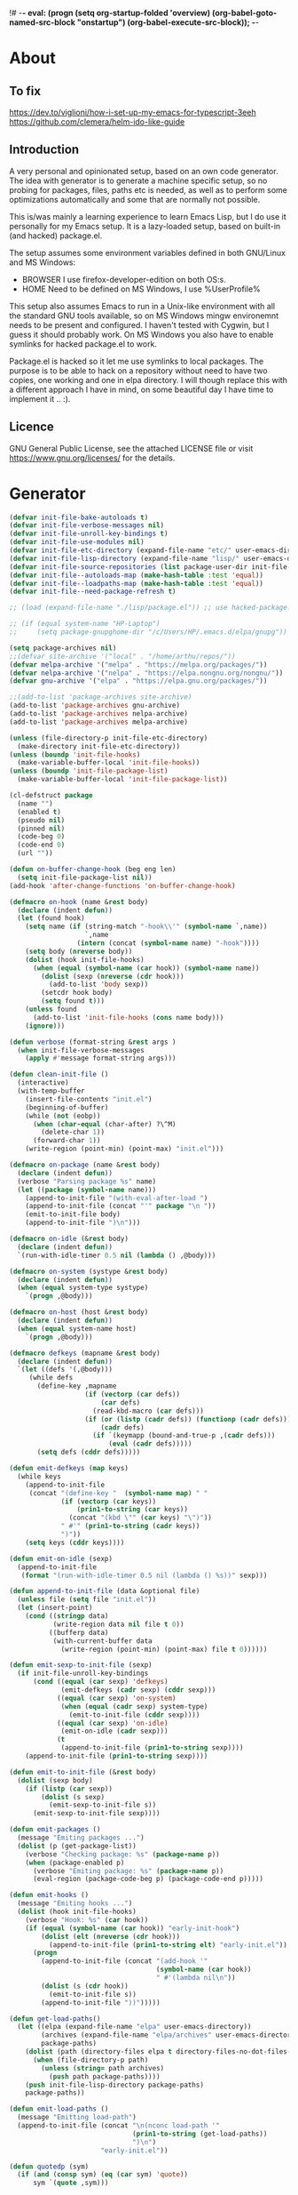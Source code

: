 !# -*- eval: (progn (setq org-startup-folded 'overview) (org-babel-goto-named-src-block "onstartup") (org-babel-execute-src-block)); -*-
* About
** To fix
   [[https://dev.to/viglioni/how-i-set-up-my-emacs-for-typescript-3eeh]]
   https://github.com/clemera/helm-ido-like-guide
** Introduction
   A very personal and opinionated setup, based on an own code generator. The
   idea with generator is to generate a machine specific setup, so no probing
   for packages, files, paths etc is needed, as well as to perform some
   optimizations automatically and some that are normally not possible.

   This is/was mainly a learning experience to learn Emacs Lisp, but I do use it
   personally for my Emacs setup. It is a lazy-loaded setup, based on built-in
   (and hacked) package.el.

   The setup assumes some environment variables defined in both GNU/Linux and MS
   Windows:

   - BROWSER I use firefox-developer-edition on both OS:s.
   - HOME    Need to be defined on MS Windows, I use %UserProfile%

   This setup also assumes Emacs to run in a Unix-like environment with all the
   standard GNU tools available, so on MS Windows mingw environemnt needs to be
   present and configured. I haven't tested with Cygwin, but I guess it should
   probably work. On MS Windows you also have to enable symlinks for hacked
   package.el to work.

   Package.el is hacked so it let me use symlinks to local packages. The purpose
   is to be able to hack on a repository without need to have two copies, one
   working and one in elpa directory. I will though replace this with a
   different approach I have in mind, on some beautiful day I have time to
   implement it .. :).
   
** Licence
   GNU General Public License, see the attached LICENSE file
   or visit <https://www.gnu.org/licenses/> for the details.
* Generator
#+NAME: onstartup
#+begin_src emacs-lisp :results output silent
  (defvar init-file-bake-autoloads t)
  (defvar init-file-verbose-messages nil)
  (defvar init-file-unroll-key-bindings t)
  (defvar init-file-use-modules nil)
  (defvar init-file-etc-directory (expand-file-name "etc/" user-emacs-directory))
  (defvar init-file-lisp-directory (expand-file-name "lisp/" user-emacs-directory))
  (defvar init-file-source-repositories (list package-user-dir init-file-lisp-directory))
  (defvar init-file--autoloads-map (make-hash-table :test 'equal))
  (defvar init-file--loadpaths-map (make-hash-table :test 'equal))
  (defvar init-file--need-package-refresh t)

  ;; (load (expand-file-name "./lisp/package.el")) ;; use hacked-package.el

  ;; (if (equal system-name "HP-Laptop")
  ;;     (setq package-gnupghome-dir "/c/Users/HP/.emacs.d/elpa/gnupg"))

  (setq package-archives nil)
  ;;(defvar site-archive '("local" . "/home/arthu/repos/"))
  (defvar melpa-archive '("melpa" . "https://melpa.org/packages/"))
  (defvar nelpa-archive '("nelpa" . "https://elpa.nongnu.org/nongnu/"))
  (defvar gnu-archive '("elpa" . "https://elpa.gnu.org/packages/"))

  ;;(add-to-list 'package-archives site-archive)
  (add-to-list 'package-archives gnu-archive)
  (add-to-list 'package-archives nelpa-archive)
  (add-to-list 'package-archives melpa-archive)

  (unless (file-directory-p init-file-etc-directory)
    (make-directory init-file-etc-directory))
  (unless (boundp 'init-file-hooks)
    (make-variable-buffer-local 'init-file-hooks))
  (unless (boundp 'init-file-package-list)
    (make-variable-buffer-local 'init-file-package-list))

  (cl-defstruct package
    (name "")
    (enabled t)
    (pseudo nil)
    (pinned nil)
    (code-beg 0)
    (code-end 0)
    (url ""))

  (defun on-buffer-change-hook (beg eng len)
    (setq init-file-package-list nil))
  (add-hook 'after-change-functions 'on-buffer-change-hook)

  (defmacro on-hook (name &rest body)
    (declare (indent defun))
    (let (found hook)
      (setq name (if (string-match "-hook\\'" (symbol-name `,name))
                     `,name
                   (intern (concat (symbol-name name) "-hook"))))
      (setq body (nreverse body))
      (dolist (hook init-file-hooks)
        (when (equal (symbol-name (car hook)) (symbol-name name))
          (dolist (sexp (nreverse (cdr hook)))
            (add-to-list 'body sexp))
          (setcdr hook body)
          (setq found t)))
      (unless found
        (add-to-list 'init-file-hooks (cons name body)))
      (ignore)))

  (defun verbose (format-string &rest args )
    (when init-file-verbose-messages
      (apply #'message format-string args)))

  (defun clean-init-file ()
    (interactive)
    (with-temp-buffer
      (insert-file-contents "init.el")
      (beginning-of-buffer)
      (while (not (eobp))
        (when (char-equal (char-after) ?\^M)
          (delete-char 1))
        (forward-char 1))
      (write-region (point-min) (point-max) "init.el")))

  (defmacro on-package (name &rest body)
    (declare (indent defun))
    (verbose "Parsing package %s" name)
    (let ((package (symbol-name name)))
      (append-to-init-file "(with-eval-after-load ")
      (append-to-init-file (concat "'" package "\n "))
      (emit-to-init-file body)
      (append-to-init-file ")\n")))

  (defmacro on-idle (&rest body)
    (declare (indent defun))
    `(run-with-idle-timer 0.5 nil (lambda () ,@body)))

  (defmacro on-system (systype &rest body)
    (declare (indent defun))
    (when (equal system-type systype)
      `(progn ,@body)))

  (defmacro on-host (host &rest body)
    (declare (indent defun))
    (when (equal system-name host)
      `(progn ,@body)))

  (defmacro defkeys (mapname &rest body)
    (declare (indent defun))
    `(let ((defs '(,@body)))
       (while defs
         (define-key ,mapname
                     (if (vectorp (car defs))
                         (car defs)
                       (read-kbd-macro (car defs)))
                     (if (or (listp (cadr defs)) (functionp (cadr defs)))
                         (cadr defs)
                       (if `(keymapp (bound-and-true-p ,(cadr defs)))
                           (eval (cadr defs)))))
         (setq defs (cddr defs)))))

  (defun emit-defkeys (map keys)
    (while keys
      (append-to-init-file
       (concat "(define-key "  (symbol-name map) " "
               (if (vectorp (car keys))
                   (prin1-to-string (car keys))
                 (concat "(kbd \"" (car keys) "\")"))
               " #'" (prin1-to-string (cadr keys))
               ")"))
      (setq keys (cddr keys))))

  (defun emit-on-idle (sexp)
    (append-to-init-file
     (format "(run-with-idle-timer 0.5 nil (lambda () %s))" sexp)))

  (defun append-to-init-file (data &optional file)
    (unless file (setq file "init.el"))
    (let (insert-point)
      (cond ((stringp data)
             (write-region data nil file t 0))
            ((bufferp data)
             (with-current-buffer data
               (write-region (point-min) (point-max) file t 0))))))

  (defun emit-sexp-to-init-file (sexp)
    (if init-file-unroll-key-bindings
        (cond ((equal (car sexp) 'defkeys)
               (emit-defkeys (cadr sexp) (cddr sexp)))
              ((equal (car sexp) 'on-system)
               (when (equal (cadr sexp) system-type)
                 (emit-to-init-file (cddr sexp))))
              ((equal (car sexp) 'on-idle)
               (emit-on-idle (cadr sexp)))
              (t
               (append-to-init-file (prin1-to-string sexp))))
      (append-to-init-file (prin1-to-string sexp))))

  (defun emit-to-init-file (&rest body)
    (dolist (sexp body)
      (if (listp (car sexp))
          (dolist (s sexp)
            (emit-sexp-to-init-file s))
        (emit-sexp-to-init-file sexp))))

  (defun emit-packages ()
    (message "Emiting packages ...")
    (dolist (p (get-package-list))
      (verbose "Checking package: %s" (package-name p))
      (when (package-enabled p)
        (verbose "Emiting package: %s" (package-name p))
        (eval-region (package-code-beg p) (package-code-end p)))))

  (defun emit-hooks ()
    (message "Emiting hooks ...")
    (dolist (hook init-file-hooks)
      (verbose "Hook: %s" (car hook))
      (if (equal (symbol-name (car hook)) "early-init-hook")
          (dolist (elt (nreverse (cdr hook)))
            (append-to-init-file (prin1-to-string elt) "early-init.el"))
        (progn
          (append-to-init-file (concat "(add-hook '"
                                       (symbol-name (car hook))
                                       " #'(lambda nil\n"))
          (dolist (s (cdr hook))
            (emit-to-init-file s))
          (append-to-init-file "))")))))

  (defun get-load-paths()
    (let ((elpa (expand-file-name "elpa" user-emacs-directory))
          (archives (expand-file-name "elpa/archives" user-emacs-directory))
          package-paths)
      (dolist (path (directory-files elpa t directory-files-no-dot-files-regexp))
        (when (file-directory-p path)
          (unless (string= path archives)
            (push path package-paths))))
      (push init-file-lisp-directory package-paths)
      package-paths))

  (defun emit-load-paths ()
    (message "Emitting load-path")
    (append-to-init-file (concat "\n(nconc load-path '"
                                 (prin1-to-string (get-load-paths))
                                 ")\n")
                         "early-init.el"))

  (defun quotedp (sym)
    (if (and (consp sym) (eq (car sym) 'quote))
        sym `(quote ,sym)))

  (defun interactivep (form)
    "Wether form is an interactive command."
    (catch 'interactive
      (dolist (sxp form)
        (and (listp sxp) (eq 'interactive (car sxp))
             (throw 'interactive t)))))

  (defun macro-p (form)
    "Wether FORM is a macro definition."
    (eq (car form) 'defmacro))

  (defun collect-autoloads (src)
    (verbose "Collecting autoloads for file: %s" src)
    (let (sxp sym interactive macro file)
      (with-current-buffer (get-buffer-create "*ql-buffer*")
        (erase-buffer)
        (insert-file-contents src)
        (goto-char (point-min))
        (while (re-search-forward "^;;;###autoload" nil t)
          (setq sxp nil sym nil)
          (setq sxp (ignore-errors (read (current-buffer))))
          (when (listp sxp)
            (setq sym (quotedp (cadr sxp))
                  interactive (interactivep sxp)
                  macro (macro-p sxp)
                  file (file-name-nondirectory src))
            (unless (listp (cadr sym))
              (puthash sym (list 'autoload sym file nil interactive macro)
                       init-file--autoloads-map)))))))

  (defun generate-autoloads (dir-tree-or-dir-tree-list &optional outfile)
    (let ((index 0) srcs package-activated-list pkgname
          (tofile (or outfile (expand-file-name "autoloads.el" user-emacs-directory))))
      (if (listp dir-tree-or-dir-tree-list)
          (dolist (dir-tree dir-tree-or-dir-tree-list)
            (setq srcs
                  (nconc srcs (directory-files-recursively dir-tree "\\.el$" nil t t))))
        (setq srcs
              (directory-files-recursively dir-tree-or-dir-tree-list "\\.el$" nil t t)))
      (dolist (src srcs)
        (when (string-match-p "-pkg\\.el" src)
          (push (make-symbol (file-name-base src)) package-activated-list))
        (when (and (not (string-match-p "-pkg\\.el" src))
                   (not (string-match-p "-autoloads\\.el" src)))
          (collect-autoloads src)))
      (with-temp-file tofile
        (maphash (lambda (sym sxp)
                   (prin1 sxp (current-buffer)) (insert "\n"))
                 init-file--autoloads-map)
        (pp `(setq package-activated-list
                   (append ',package-activated-list
                           package-activated-list))
            (current-buffer)))
      (kill-buffer (get-buffer-create "*ql-buffer*")))
    (message "gen autoloads done"))

  (defun emit-autoloads ()
    (message "Emiting autoloads")
    (let ((al (expand-file-name "autoloads.el" user-emacs-directory)))
      (verbose "Generating autoloads: %s" al)
      (generate-autoloads init-file-source-repositories)))

  (defsubst maybe-remove-file (file)
    (when (file-exists-p file)
      (delete-file file)
      (message "Removed file %s" file)))

  (defun tangle-init-file (&optional file)
    (message "Exporting init files.")
    (unless file
      (setq file "init.el"))
    (maybe-remove-file "init.el")
    (maybe-remove-file "init.elc")
    (maybe-remove-file "early-init.el")
    (with-temp-file "init.el"
      (insert ";; init.el -*- lexical-binding: t; -*-\n")
      (insert ";; This file is machine generated by init-file generator, don't edit\n")
      (insert ";; manually, edit instead file init.org and generate new init file from it.\n\n"))
    (with-temp-file "early-init.el"
      (insert ";; early-init.el -*- lexical-binding: t; -*-\n")
      (insert ";; This file is machine generated by init-file generator, don't edit\n")
      (insert ";; manually, edit instead file init.org and generate new init file from it.\n\n"))
    (setq init-file-hooks nil)
    ;; are we baking quickstart file?
    (when init-file-bake-autoloads
      (emit-autoloads)
      (with-temp-buffer
        (insert-file-contents-literally "autoloads.el")
        (append-to-init-file (current-buffer))))
    ;; generate stuff
    (emit-packages)
    ;; do this after user init stuff
    (emit-hooks) ;; must be done after emiting packages
    (emit-load-paths);; must be done after emiting hooks
    ;; fix init.el
    (append-to-init-file "\n;; Local Variables:\n")
    (append-to-init-file ";; coding: utf-8\n")
    (append-to-init-file ";; byte-compile-warnings: '(not docstrings free-vars))\n")
    (append-to-init-file ";; End:\n")
    (clean-init-file))

  (defun goto-code-start (section)
    (goto-char (point-min))
    (re-search-forward section)
    (re-search-forward "begin_src.*emacs-lisp")
    (skip-chars-forward "\s\t\n\r"))

  (defun goto-code-end ()
    (re-search-forward "end_src")
    (beginning-of-line))

  (defun generate-init-files ()
    (interactive)
    (message "Exporting init.el ...")
    (tangle-init-file)
    (setq byte-compile-warnings nil)
    (let ((tangled-file "init.el")
          (byte-compile-warnings nil)
          (fill-column 240))
      ;; always produce elc file
      (byte-compile-file tangled-file)
      (verbose "Byte compiled %s" tangled-file)
      (when (featurep 'native-compile)
        (native-compile tangled-file)
        (verbose "Tangled and compiled %s" tangled-file))
      (verbose "Done.")
      (message "Compiling early-init.el ...")
      (byte-compile-file (expand-file-name "early-init.el"  user-emacs-directory))
      (message "Done.")))

  (defun install-file (file)
    (when (file-exists-p file)
      (unless (equal (file-name-directory buffer-file-name)
                     (expand-file-name user-emacs-directory))
        (copy-file file user-emacs-directory t))
      (message "Wrote: %s." file)))

  (defun install-init-files ()
    (interactive)
    (let ((i "init.el")
          (ic "init.elc")
          (ei "early-init.el")
          (al "autoloads.el")
          (pq (expand-file-name "package-quickstart.el" user-emacs-directory))
          (pqc (expand-file-name "package-quickstart.elc" user-emacs-directory)))
      (install-file i)
      (install-file ei)
      (unless (file-exists-p ic)
        (byte-compile (expand-file-name el)))
      (install-file ic)
      (unless init-file-bake-autoloads
        (byte-compile pq))
      (when init-file-bake-autoloads
        ;; remove package-quickstart files from .emacs.d
        (when (file-exists-p pq)
          (delete-file pq))
        (when (file-exists-p pqc)
          (delete-file pqc)))))

  (defmacro gt (n1 n2)
    `(> ,n1 ,n2))
  (defmacro gte (n1 n2)
    `(>= ,n1 ,n2))
  (defmacro lt (n1 n2)
    `(< ,n1 ,n2))
  (defmacro lte (n1 n2)
    `(<= ,n1 ,n2))

  (defun read-package-spec ()
    ;; format:
    ;; [name enabled pseudo pinned-to code-beg-pos code-end-pos fetch-url]
    (let ((package (make-package))
          (packages nil)
          (header-beg (point))
          (header-end (line-end-position)))
      ;; package name
      (goto-char header-end)
      (search-backward "] " header-beg t)
      (forward-char)
      (setf (package-name package)
            (string-trim
             (buffer-substring-no-properties (point) header-end)))
      (goto-char header-beg)
      ;; are we "pinned" to something
      (if (re-search-forward "\\[ \\(.*\\) \\]" header-end t)
          (let ((s (string-trim (match-string 1))))
            (set-text-properties 0 (length s) nil s)
            (setf (package-pinned package) s
                  header-beg (point))
            (when (equal s "vc")
              (forward-line)
              (if (not (search-forward "#+url" (line-end-position) t))
                  (error
                   "VC specified without URL keyword: %s line %s"
                   (package-name package) (1- (line-number-at-pos)))
                (unless (setf (package-url package)
                              (string-trim
                               (buffer-substring-no-properties (point)
                                                               (line-end-position))))
                  (error "VC specified, but no URL given %s line %s"
                         (package-name package) (1- (line-number-at-pos))))))))
      ;; pseudo package?
      (when (equal (package-pinned package) "none")
        (setf (package-pseudo package) t))
      ;; enabled?
      (when (looking-at-p "\\[ \\]")
        (setf (package-enabled package) nil))
      ;; code start
      (re-search-forward "begin_src.*emacs-lisp")
      (setf (package-code-beg package) (point))
      (search-forward "end_src")
      (goto-char (line-beginning-position))
      (setf (package-code-end package) (- (point) 1))
      (goto-char (line-end-position))
      package))

  (defun get-package-list (&optional force)
    (when (or (buffer-modified-p) force)
      (setq init-file-package-list nil))
    (unless init-file-package-list
      (save-excursion
        (goto-char (point-min))
        (verbose "Creating package list ...")
        (re-search-forward "^\\* Packages")
        (while (re-search-forward "^\\*\\* " (eobp) t)
          (push (read-package-spec) init-file-package-list))))
    init-file-package-list)

  ;; Install packages
  (defun install-package (package)
    (let ((pkg (intern-soft (package-name package)))
          (url (package-url package)))
      (unless (package-installed-p pkg)
        (message "Installing package: %s" package)
        (if (string-empty-p url)
            (package-install pkg)
          (package-vc-install url)))))

  (defun install-packages (&optional packages)
    (interactive)
    (when init-file--need-package-refresh
      (package-refresh-contents)
      (setq init-file--need-package-refresh nil))
    (dolist (p (or packages (get-package-list)))
      (verbose "Current package: %s" (package-name p))
      (and (not (package-pseudo p))
           (package-enabled p)
           (install-package p))))

  (defun current-package ()
    "Return name of package the cursor is at the moment."
    (save-excursion
      (let (nb ne pn (start (point)))
        (when (re-search-backward "^\\* Packages" (point-min) t)
          (setq nb (point))
          (goto-char start)
          (setq pn (search-forward "** " (line-end-position) t 1))
          (unless pn
            (setq pn (search-backward "** " nb t 1)))
          (when pn
            (search-forward "] ")
            (setq nb (point))
            (re-search-forward "[\n[:blank:]]")
            (forward-char -1)
            (setq ne (point))
            (setq pn (buffer-substring-no-properties nb ne))
            pn)))))

  (defun install-and-configure ()
    (interactive)
    (install-packages)
    (generate-init-files)
    (install-init-files))

  (defun configure-emacs ()
    (interactive)
    (generate-init-files)
    (install-init-files))

  (defalias 'vlt 'version-list-<)
  (defun org-init-update-packages ()
    (interactive)
    (package-refresh-contents)
    (dolist (package package-activated-list)
      (let* ((new (cadr (assq package package-archive-contents)))
             (old (cadr (assq package package-alist)))
             to-install)
        (when (and new old (vlt (package-desc-version old) (package-desc-version new)))
          (setq to-install
                (package-compute-transaction (list new) (package-desc-reqs new)))
          (message "Installing package: %S" (package-desc-dir new))
          (package-download-transaction to-install)
          (message "Removed package: %S" (package-desc-dir old))
          (and (file-directory-p (package-desc-dir old))
               (not (file-symlink-p (package-desc-dir old)))
               (delete-directory (package-desc-dir old) t))))))
  
    ;;; org hacks

  ;; https://www.reddit.com/message/unread/
  ;;(require 'cape)

  (if (featurep 'org-heading-checkbox)
      (unload-feature 'org-heading-checkbox))
  (defvar org-init--enabled-re "^[ \t]*\\*+.*?[ \t]*\\[x\\]")
  (defvar org-init--disabled-re "^[ \t]*\\*+.*?[ \t]*\\[ \\]")
  (defvar org-init--checkbox-re "^[ \t]*\\*+.*?\\[[ x]\\]")

  (defun org-init--heading-checkbox-p ()
    "Return t if this is a heading with a checkbox."
    (save-excursion
      (beginning-of-line)
      (looking-at org-init--checkbox-re)))

  (defun org-init--checkbox-enabled-p ()
    "Return t if point is at a heading with an enabed checkbox."
    (save-excursion
      (beginning-of-line)
      (looking-at "^[ \t]*\\*+.*?\\[x\\]")))

  (defun org-init--checkbox-disabled-p ()
    "Return t if point is at a heading with a disabeled checkbox."
    (save-excursion
      (beginning-of-line)
      (looking-at "^[ \t]*\\*+.*?\\[ \\]")))

  (defun org-init--checkbox-enable ()
    "Disable checkbox for heading at point."
    (interactive)
    (when (org-init--checkbox-enabled-p)
      (save-excursion
        (beginning-of-line)
        (replace-string "[ ]" "[x]" nil (line-beginning-position)
                        (line-end-position)))))

  (defun org-init--checkbox-disable ()
    "Disable checkbox for heading at point."
    (interactive)
    (when (org-init--checkbox-enabled-p)
      (save-excursion
        (beginning-of-line)
        (replace-string "[x]" "[ ]" nil (line-beginning-position)
                        (line-end-position)))))

  (defun org-init--checkbox-toggle ()
    "Toggle state of checkbox at heading under the point."
    (interactive)
    (save-excursion
      (beginning-of-line)
      (cond ((looking-at org-init--enabled-re)
             (replace-string "[x]" "[ ]" nil (line-beginning-position)
                             (line-end-position)))
            ((looking-at org-init--disabled-re)
             (replace-string "[ ]" "[x]" nil (line-beginning-position)
                             (line-end-position)))
            (t (error "Not at org-init-checkbox line.")))))

  (defun org-init--packages ()
    "Return start of packages; point after the \"* Packages\" heading."
    (save-excursion
      ;; we search backward, which will find beginning of line if the current
      ;; point is after the heading
      (cond ((re-search-backward "^\\* Packages" (point-min) t)
             (point))
            ;; the point was after the heading, and now we are at the point-min
            ((re-search-forward "^\\* Packages" nil t)
             (beginning-of-line)
             (point))
            ;; we didn't found the Packages section, means invalid file
            (t (error "No Packages section in current file found.")))))

  ;; help fns to work with init.org
  (defun add-package (package)
    (interactive "sPackage name: ")
    (goto-char (org-init--packages))
    (forward-line 1)
    (insert (concat "\n** [x] "
                    package
                    "\n#+begin_src emacs-lisp\n"
                    "\n#+end_src\n"))
    (forward-line -2))

  (defun add-git-package (url)
    (interactive "sGIT url: ")
    (unless (string-empty-p url)
      (let ((tokens (split-string url "/" t "\s\t")) package)
        (message "T: %S" tokens)
        (dolist (tk tokens)
          (setq package tk))
        (goto-char (org-init--packages))
        (forward-line 1)
        (insert (concat "\n** [x] " package
                        "\n#+GIT: " url
                        "\n#+begin_src emacs-lisp\n"
                        "\n#+end_src\n"))
        (forward-line -2))))

  (defun org-init--package-enabled-p ()
    "Return t if point is in a package headline and package is enabled."
    (save-excursion
      (beginning-of-line)
      (looking-at "^[ \t]*\\*\\* \\[x\\]")))

  (defun org-init--toggle-headline-checkbox ()
    "Switch between enabled/disabled todo state."
    (if (org-init--package-enabled-p)
        (org-todo 2)
      (org-todo 1)))

  (defun org-init--package-section-p ()
    (save-excursion
      (let ((current-point (point)))
        (when (re-search-backward "^\\* Packages" nil t)
          (forward-line 1)
          (gte current-point (point))))))

  (defun org-init--shiftup ()
    "Switch between enabled/disabled todo state."
    (interactive)
    (if (org-init--package-section-p)
        (save-excursion
          (beginning-of-line)
          (unless (looking-at org-heading-regexp)
            (re-search-backward org-heading-regexp))
          (if (org-init--heading-checkbox-p)
              (org-init--checkbox-toggle)))
      (org-shiftup)))

  (defun org-init--shiftdown ()
    "Switch between enabled/disabled todo state."
    (interactive)
    (if (org-init--package-section-p)
        (save-excursion
          (beginning-of-line)
          (unless (looking-at org-heading-regexp)
            (re-search-backward org-heading-regexp))
          (if (org-init--heading-checkbox-p)
              (org-init--checkbox-toggle)))
      (org-shiftdown)))

  (defun org-init--shiftright ()
    "Switch between enabled/disabled todo state."
    (interactive)
    (if (org-init--package-section-p)
        (save-excursion
          (beginning-of-line)
          (unless (looking-at org-heading-regexp)
            (re-search-backward org-heading-regexp))
          (org-shiftright))
      (org-shiftright)))

  (defun org-init--shiftleft ()
    "Switch between enabled/disabled todo state."
    (interactive)
    (if (org-init--package-section-p)
        (save-excursion
          (beginning-of-line)
          (unless (looking-at org-heading-regexp)
            (re-search-backward org-heading-regexp))
          (org-shiftleft))
      (org-shiftleft)))

  (defun org-init--open-in-dired ()
    (interactive)
    (if (org-init--package-section-p)
        (save-excursion
          (beginning-of-line)
          (unless (looking-at org-heading-regexp)
            (re-search-backward org-heading-regexp))
          (let ((elpa (expand-file-name "elpa" user-emacs-directory))
                start pkgname pkdir)
            (search-forward "[ " (line-end-position) t)
            (if (search-forward "none" (line-end-position) t)
                (dired (expand-file-name "lisp/" user-emacs-directory) pkdir)
              (progn
                (beginning-of-line)
                (while (search-forward "] " (line-end-position) t) )
                (setq start (point))
                (skip-chars-forward "[a-zA-Z\\-]")
                (setq pkgname (buffer-substring-no-properties start (point)))
                (setq pkdir (directory-files elpa t pkgname t ))
                (if pkdir (dired (car pkdir)))))))))

  (defun org-init--sort-packages ()
    "This is just a convenience wrapper for org-sort. It does reverted sort on
              todo keywords-"
    (interactive)
    (save-excursion
      (goto-char (org-init--packages))
      (org-sort-entries nil ?a) ;; first sort alphabetic than in reversed todo-order
      (org-sort-entries nil ?O)
      (org-cycle) (org-cycle)))

  (defun org-init--goto-package ()
    (interactive)
    (let ((org-goto-interface 'outline-path-completionp)
          (org-outline-path-complete-in-steps nil))
      (org-goto)))

  (defvar org-init-mode-map
    (let ((map (make-sparse-keymap)))
      (define-key org-mode-map [remap org-shiftup] #'org-init--shiftup)
      (define-key org-mode-map [remap org-shiftdown] #'org-init--shiftdown)
      (define-key org-mode-map [remap org-shiftleft] #'org-init--shiftleft)
      (define-key org-mode-map [remap org-shiftright] #'org-init--shiftright)
      (define-key map (kbd "C-c i a") 'add-package)
      (define-key map (kbd "C-c i i") 'install-packages)
      (define-key map (kbd "C-c i p") 'add-pseudo-package)
      (define-key map (kbd "C-c i g") 'generate-init-files)
      (define-key map (kbd "C-c i j") 'org-init--goto-package)
      (define-key map (kbd "C-c C-j") 'org-init--open-in-dired)
      (define-key map (kbd "C-c i s") 'org-init--sort-packages)
      (define-key map (kbd "C-c i u") 'org-init-update-packages)
      map)
    "Keymap used in `org-init-mode'.")

  (defvar org-init-mode-enabled nil)
  (defvar org-init-old-kwds nil)
  (defvar org-init-old-key-alist nil)
  (defvar org-init-old-kwd-alist nil)
  (defvar org-init-old-log-done nil)
  (defvar org-init-old-todo nil)
  (setq org-init-mode-enabled nil org-init-old-kwds nil org-init-old-key-alist nil
        org-init-old-kwd-alist nil org-init-old-log-done nil org-init-old-todo nil)
  (make-variable-buffer-local 'org-log-done)
  (make-variable-buffer-local 'org-todo-keywords)

  (defun org-init--longest-str (lst)
    (let ((len 0) l)
      (dolist (elt lst)
        (setq l (length elt))
        (when (lt len l)
          (setq len l)))
      len))

  (defun org-init--initial-outline ()
    (save-excursion
      (goto-char (point-min))
      (re-search-forward "^\\* About")
      (hide-subtree)
      (re-search-forward "^\\* Generator")
      (hide-subtree)
      (re-search-forward "^\\* Packages")
      (hide-subtree)
      (show-children)))

  (defun org-todo-per-file-keywords (kwds)
    "Sets per file TODO labels. Takes as argument a list of strings to be
                      used as labels."
    (let (alist)
      (push "TODO" alist)
      (dolist (kwd kwds)
        (push kwd alist))
      (setq alist (list (nreverse alist)))
      ;; TODO keywords.
      (setq-local org-todo-kwd-alist nil)
      (setq-local org-todo-key-alist nil)
      (setq-local org-todo-key-trigger nil)
      (setq-local org-todo-keywords-1 nil)
      (setq-local org-done-keywords nil)
      (setq-local org-todo-heads nil)
      (setq-local org-todo-sets nil)
      (setq-local org-todo-log-states nil)
      (let ((todo-sequences alist))
        (dolist (sequence todo-sequences)
          (let* ((sequence (or (run-hook-with-args-until-success
                                'org-todo-setup-filter-hook sequence)
                               sequence))
                 (sequence-type (car sequence))
                 (keywords (cdr sequence))
                 (sep (member "|" keywords))
                 names alist)
            (dolist (k (remove "|" keywords))
              (unless (string-match "^\\(.*?\\)\\(?:(\\([^!@/]\\)?.*?)\\)?$"
                                    k)
                (error "Invalid TODO keyword %s" k))
              (let ((name (match-string 1 k))
                    (key (match-string 2 k))
                    (log (org-extract-log-state-settings k)))
                (push name names)
                (push (cons name (and key (string-to-char key))) alist)
                (when log (push log org-todo-log-states))))
            (let* ((names (nreverse names))
                   (done (if sep (org-remove-keyword-keys (cdr sep))
                           (last names)))
                   (head (car names))
                   (tail (list sequence-type head (car done) (org-last done))))
              (add-to-list 'org-todo-heads head 'append)
              (push names org-todo-sets)
              (setq org-done-keywords (append org-done-keywords done nil))
              (setq org-todo-keywords-1 (append org-todo-keywords-1 names nil))
              (setq org-todo-key-alist
                    (append org-todo-key-alist
                            (and alist
                                 (append '((:startgroup))
                                         (nreverse alist)
                                         '((:endgroup))))))
              (dolist (k names) (push (cons k tail) org-todo-kwd-alist))))))
      (setq org-todo-sets (nreverse org-todo-sets)
            org-todo-kwd-alist (nreverse org-todo-kwd-alist)
            org-todo-key-trigger (delq nil (mapcar #'cdr org-todo-key-alist))
            org-todo-key-alist (org-assign-fast-keys org-todo-key-alist))
      ;; Compute the regular expressions and other local variables.
      ;; Using `org-outline-regexp-bol' would complicate them much,
      ;; because of the fixed white space at the end of that string.
      (unless org-done-keywords
        (setq org-done-keywords
              (and org-todo-keywords-1 (last org-todo-keywords-1))))
      (setq org-not-done-keywords
            (org-delete-all org-done-keywords
                            (copy-sequence org-todo-keywords-1))
            org-todo-regexp (regexp-opt org-todo-keywords-1 t)
            org-not-done-regexp (regexp-opt org-not-done-keywords t)
            org-not-done-heading-regexp
            (format org-heading-keyword-regexp-format org-not-done-regexp)
            org-todo-line-regexp
            (format org-heading-keyword-maybe-regexp-format org-todo-regexp)
            org-complex-heading-regexp
            (concat "^\\(\\*+\\)"
                    "\\(?: +" org-todo-regexp "\\)?"
                    "\\(?: +\\(\\[#.\\]\\)\\)?"
                    "\\(?: +\\(.*?\\)\\)??"
                    "\\(?:[ \t]+\\(:[[:alnum:]_@#%:]+:\\)\\)?"
                    "[ \t]*$")
            org-complex-heading-regexp-format
            (concat "^\\(\\*+\\)"
                    "\\(?: +" org-todo-regexp "\\)?"
                    "\\(?: +\\(\\[#.\\]\\)\\)?"
                    "\\(?: +"
                    ;; Stats cookies can be stuck to body.
                    "\\(?:\\[[0-9%%/]+\\] *\\)*"
                    "\\(%s\\)"
                    "\\(?: *\\[[0-9%%/]+\\]\\)*"
                    "\\)"
                    "\\(?:[ \t]+\\(:[[:alnum:]_@#%%:]+:\\)\\)?"
                    "[ \t]*$")
            org-todo-line-tags-regexp
            (concat "^\\(\\*+\\)"
                    "\\(?: +" org-todo-regexp "\\)?"
                    "\\(?: +\\(.*?\\)\\)??"
                    "\\(?:[ \t]+\\(:[[:alnum:]:_@#%]+:\\)\\)?"
                    "[ \t]*$"))))

  (add-to-list 'org-element-affiliated-keywords "Git")

  ;; from J. Kitchin:
  ;; https://kitchingroup.cheme.cmu.edu/blog/2017/06/10/Adding-keymaps-to-src-blocks-via-org-font-lock-hook/
  (require 'org-mouse)
  (require 'elisp-mode)

  (defun scimax-spoof-mode (orig-func &rest args)
    "Advice function to spoof commands in org-mode src blocks.
            It is for commands that depend on the major mode. One example is
            `lispy--eval'."
    (if (org-in-src-block-p)
        (let ((major-mode (intern (format "%s-mode"
                                          (first (org-babel-get-src-block-info))))))
          (apply orig-func args))
      (apply orig-func args)))

  (defvar scimax-src-block-keymaps
    `(("emacs-lisp"
       .
       ,(let ((map (make-composed-keymap
                    `(,emacs-lisp-mode-map ,org-init-mode-map)
                    org-mode-map)))
          (define-key map (kbd "C-c C-c") 'org-ctrl-c-ctrl-c)
          map))))

  (defun scimax-add-keymap-to-src-blocks (limit)
    "Add keymaps to src-blocks defined in `scimax-src-block-keymaps'."
    (let ((case-fold-search t)
          lang)
      (while (re-search-forward org-babel-src-block-regexp limit t)
        (let ((lang (match-string 2))
              (beg (match-beginning 0))
              (end (match-end 0)))
          (if (assoc (org-no-properties lang) scimax-src-block-keymaps)
              (progn
                (add-text-properties
                 beg end `(local-map ,(cdr (assoc
                                            (org-no-properties lang)
                                            scimax-src-block-keymaps))))
                (add-text-properties
                 beg end `(cursor-sensor-functions
                           ((lambda (win prev-pos sym)
                              ;; This simulates a mouse click and makes a menu change
                              ;; (org-mouse-down-mouse nil)
                              ))))))))))

  (define-minor-mode org-init-mode ""
    :global nil :lighter " init-file"
    (unless (derived-mode-p 'org-mode)
      (error "Not in org-mode."))
    (cond (org-init-mode
           (unless org-init-mode-enabled
             (setq org-init-mode-enabled t
                   org-init-old-log-done org-log-done
                   org-init-old-kwds org-todo-keywords-1
                   org-init-old-key-alist org-todo-key-alist
                   org-init-old-kwd-alist org-todo-kwd-alist)
             (setq-local org-log-done nil)
             (let (s kwdlist templist l)
               (dolist (repo package-archives)
                 (push (car repo) templist))
               (push "vc" templist)
               (push "none" templist)
               (setq l (org-init--longest-str templist))
               (dolist (s templist)
                 (while (lt (length s) l)
                   (setq s (concat s " ")))
                 (push (concat "[ " s " ]") kwdlist))
               (org-todo-per-file-keywords (nreverse kwdlist))))
           (add-hook 'org-font-lock-hook #'scimax-add-keymap-to-src-blocks t)
           (add-to-list 'font-lock-extra-managed-props 'local-map)
           (add-to-list 'font-lock-extra-managed-props 'cursor-sensor-functions)
           ;;(advice-add 'lispy--eval :around 'scimax-spoof-mode)
           (cursor-sensor-mode +1)
           (eldoc-mode +1))
          (t
           (remove-hook 'org-font-lock-hook #'scimax-add-keymap-to-src-blocks)
           ;;(advice-remove 'lispy--eval 'scimax-spoof-mode)
           (cursor-sensor-mode -1)
           (setq org-todo-keywords-1 org-init-old-kwds
                 org-todo-key-alist org-init-old-key-alist
                 org-todo-kwd-alist org-init-old-kwd-alist
                 org-log-done org-init-old-log-done
                 org-init-mode-enabled nil)))
    (font-lock-fontify-buffer))

  (org-init--initial-outline)
  (org-init-mode +1)
#+end_src
* Packages

** [x] common-lisp-snippets
#+begin_src emacs-lisp

#+end_src
** [x] academic-phrases
#+begin_src emacs-lisp
#+end_src
** [x] ace-window
#+begin_src emacs-lisp
(on-package ace-window
  (ace-window-display-mode 1)
  ;;(setq aw-dispatch-always t)
  (setq aw-keys '(?a ?s ?d ?f ?g ?h ?j ?k ?l)))
#+end_src
** [x] activities
#+begin_src emacs-lisp

#+end_src
** [x] ascii-table
#+begin_src emacs-lisp
#+end_src
** [x] async
#+begin_src emacs-lisp
(on-package
  async
  (async-bytecomp-package-mode 1)
  (on-system windows-nt
    ;; https://gist.github.com/kiennq/cfe57671bab3300d3ed849a7cbf2927c
    (eval-when-compile
      (require 'cl-lib))
    (defvar async-maximum-parallel-procs 4)
    (defvar async--parallel-procs 0)
    (defvar async--queue nil)
    (defvar-local async--cb nil)
    (advice-add #'async-start :around
                (lambda (orig-func func &optional callback)
                  (when (>= async--parallel-procs async-maximum-parallel-procs)
                    (push `(,func ,callback) async--queue)
                    (cl-incf async--parallel-procs)
                    (let ((future (funcall orig-func func
                                           (lambda (re)
                                             (cl-decf async--parallel-procs)
                                             (when async--cb (funcall async--cb re))
                                             (when-let (args (pop async--queue))
                                               (apply #'async-start args))))))
                      (with-current-buffer (process-buffer future)
                        (setq async--cb callback))))))))
(on-hook dired-async-mode (diminish 'dired-async-mode))
#+end_src
** [x] beacon
#+begin_src emacs-lisp
(on-hook after-init (on-idle (beacon-mode t)))
(on-hook beacon-mode (diminish 'beacon-mode))
#+end_src
** [x] buttercup
#+begin_src emacs-lisp
#+end_src
** [x] checkdoc
#+begin_src emacs-lisp
#+end_src
** [x] company
#+begin_src emacs-lisp
#+end_src
** [x] crux
#+begin_src emacs-lisp
#+end_src
** [x] diminish 
#+begin_src emacs-lisp
#+end_src
** [x] dired-hacks-utils
#+begin_src emacs-lisp
#+end_src
** [x] dired-narrow
#+begin_src emacs-lisp
#+end_src
** [x] dired-quick-sort
#+begin_src emacs-lisp
#+end_src
** [x] dired-subtree
#+begin_src emacs-lisp
(on-hook after-init (on-idle (require 'dired-subtree)))
(on-package dired-subtree
  (setq dired-subtree-line-prefix "    "
        dired-subtree-use-backgrounds nil))
#+end_src
** [x] disable-mouse
#+begin_src emacs-lisp

#+end_src
** [x] eask
#+begin_src emacs-lisp

#+end_src
** [x] elnode
#+begin_src emacs-lisp
#+end_src
** [x] el-search
#+begin_src emacs-lisp
#+end_src
** [x] eros
#+begin_src emacs-lisp

#+end_src

** [x] expand-region
#+begin_src emacs-lisp
(on-hook after-init
  (defkeys global-map
    "C-+" er/expand-region
    "C--" er/contract-region))
(on-hook expand-region-mode
  (diminish 'expand-region-mode))
#+end_src
** [x] feebleline
#+begin_src emacs-lisp
#+end_src
** [x] flimenu 
#+begin_src emacs-lisp
(on-package flimenu
  (flimenu-global-mode))
#+end_src
** [x] flycheck 
#+begin_src emacs-lisp
#+end_src
** [x] flycheck-package
#+begin_src emacs-lisp
#+end_src
** [x] gh 
#+begin_src emacs-lisp
#+end_src
** [x] gif-screencast
#+begin_src emacs-lisp
#+end_src
** [x] gist 
#+begin_src emacs-lisp
#+end_src
** [x] git-gutter
#+begin_src emacs-lisp
(on-hook git-gutter
  (setq git-gutter:update-interval 0.02))
#+end_src
** [x] git-gutter-fringe
#+begin_src emacs-lisp
(on-package git-gutter-fringe
  (define-fringe-bitmap 'git-gutter-fr:added [224] nil nil '(center repeated))
  (define-fringe-bitmap 'git-gutter-fr:modified [224] nil nil '(center repeated))
  (define-fringe-bitmap 'git-gutter-fr:deleted [128 192 224 240] nil nil 'bottom))
#+end_src
** [x] github-clone
#+begin_src emacs-lisp
#+end_src
** [x] github-search 
#+begin_src emacs-lisp
#+end_src
** [x] git-link 
#+begin_src emacs-lisp
#+end_src
** [x] git-messenger
#+begin_src emacs-lisp
#+end_src
** [x] gnu-elpa-keyring-update
#+begin_src emacs-lisp
#+end_src
** [x] google-c-style 
#+begin_src emacs-lisp
(on-hook google-c-style-mode
  (diminish 'google-c-style-mode))
#+end_src
** [x] goto-last-change
#+begin_src emacs-lisp
#+end_src
** [x] helm 
#+begin_src emacs-lisp
(on-hook after-init (on-idle
                      (require 'helm)
                      (require 'helm-files)
                      (require 'helm-eshell)
                      (require 'helm-buffers)
                      (require 'helm-adaptive)
                      (message "Helm loaded on idle.")))
(on-hook eshell-mode
  (defkeys eshell-mode-map
    "C-c C-h" helm-eshell-history
    "C-c C-r" helm-comint-input-ring
    "C-c C-l" helm-minibuffer-history))
(on-hook helm-ff-cache-mode
  (diminish 'helm-ff-cache-mode))
(on-package helm
  (require 'helm-eshell)
  (require 'helm-buffers)
  (require 'helm-files)
  
  (defun helm-buffer-p (window new-buffer bury-or-kill)
    "Returns T when NEW-BUFFER's name matches any regex in
`helm-boring-buffer-regexp-list'."
    (catch 'helm-p
      (dolist (regex helm-boring-buffer-regexp-list)
        (if (string-match-p regex (buffer-name new-buffer))
            (throw 'helm-p t)))))

  (defvar helm-source-header-default-background (face-attribute
                                                 'helm-source-header :background)) 
  (defvar helm-source-header-default-foreground (face-attribute
                                                 'helm-source-header :foreground)) 
  (defvar helm-source-header-default-box (face-attribute
                                          'helm-source-header :box))
  (set-face-attribute 'helm-source-header nil :height 0.1)
  (defun helm-toggle-header-line ()
    (if (gt (length helm-sources) 1)
        (set-face-attribute 'helm-source-header
                            nil
                            :foreground helm-source-header-default-foreground
                            :background helm-source-header-default-background
                            :box helm-source-header-default-box
                            :height 1.0)
      (set-face-attribute 'helm-source-header
                          nil
                          :foreground (face-attribute 'helm-selection :background)
                          :background (face-attribute 'helm-selection :background)
                          :box nil
                          :height 0.1)))
  
  (setq helm-completion-style             'emacs
        helm-display-header-line              nil
        ;; helm-completion-in-region-fuzzy-match t
        ;; helm-recentf-fuzzy-match              t
        ;; helm-buffers-fuzzy-matching           t
        ;; helm-locate-fuzzy-match               t
        ;; helm-lisp-fuzzy-completion            t
        ;; helm-session-fuzzy-match              t
        ;; helm-apropos-fuzzy-match              t
        ;; helm-imenu-fuzzy-match                t
        ;; helm-semantic-fuzzy-match             t
        ;; helm-M-x-fuzzy-match                  t
        helm-split-window-inside-p            t
        helm-move-to-line-cycle-in-source     t
        helm-ff-search-library-in-sexp        t
        helm-scroll-amount                    8
        helm-ff-file-name-history-use-recentf t
        helm-ff-auto-update-initial-value     nil
        helm-net-prefer-curl                  t
        helm-autoresize-max-height            0
        helm-autoresize-min-height           30
        helm-candidate-number-limit         100
        helm-idle-delay                     0.0
        helm-input-idle-delay               0.0
        switch-to-prev-buffer-skip         'helm-buffer-p
        helm-ff-cache-mode-lighter-sleep    nil
        helm-ff-cache-mode-lighter-updating nil
        helm-ff-cache-mode-lighter          nil
        helm-ff-skip-boring-files            t)
  
  (dolist (regexp '("\\`\\*direnv" "\\`\\*straight" "\\`\\*xref"))
    (push regexp helm-boring-buffer-regexp-list))

  (helm-autoresize-mode 1)
  (helm-adaptive-mode t)
  (helm-mode 1)
  (add-to-list 'helm-sources-using-default-as-input
               'helm-source-man-pages)
  (setq helm-mini-default-sources '(helm-source-buffers-list
                                    helm-source-bookmarks
                                    helm-source-recentf
                                    helm-source-buffer-not-found
                                    projectile-known-projects))
  (defkeys helm-map
    "M-i" helm-previous-line
    "M-k" helm-next-line
    "M-I" helm-previous-page
    "M-K" helm-next-page
    "M-h" helm-beginning-of-buffer
    "M-H" helm-end-of-buffer)

  (defkeys shell-mode-map
    "C-c C-l" helm-comint-input-ring)
  
  (defkeys helm-read-file-map
    ;;"RET" my-helm-return
    "C-o" my-helm-next-source))

(on-hook after-init
  (defkeys global-map
    "M-x"     helm-M-x
    "C-z ,"   helm-pages
    "C-x C-b" helm-buffers-list
    "C-z a"   helm-ag
    "C-z b"   helm-filtered-bookmarks
    ;;                    "C-z c"   helm-company
    "C-z d"   helm-dabbrev
    "C-z e"   helm-calcul-expression
    "C-z g"   helm-google-suggest
    "C-z h"   helm-descbinds
    "C-z i"   helm-imenu-anywhere
    "C-z k"   helm-show-kill-ring
    "C-z C-c" helm-git-local-branches
    "C-z f"   helm-find-files
    "C-z m"   helm-mini
    "C-z o"   helm-occur
    "C-z p"   helm-browse-project
    "C-z q"   helm-apropos
    "C-z r"   helm-recentf
    "C-z s"   helm-swoop
    "C-z C-c" helm-colors
    "C-z x"   helm-M-x
    "C-z y"   helm-yas-complete
    "C-z C-g" helm-ls-git-ls
    "C-z C-b" helm-git-local-branches
    "C-z SPC" helm-all-mark-rings))
(on-hook helm-mode
  ;; (helm-flx-mode +1)
  (diminish 'helm-mode)
  (helm-adaptive-mode 1))
#+end_src
** [ vc    ] [x] helm-rg 
#+url https://github.com/cosmicexplorer/helm-rg
#+begin_src emacs-lisp
(on-package helm-ag
  (setq helm-ag-use-agignore t
        helm-ag-base-command 
        "ag --mmap --nocolor --nogroup --ignore-case --ignore=*terraform.tfstate.backup*"))
#+end_src
** [x] helm-c-yasnippet
#+begin_src emacs-lisp
(on-package helm-c-yasnippet
  (setq helm-yas-space-match-any-greedy t))
#+end_src
** [x] helm-dash
#+begin_src emacs-lisp
#+end_src
** [x] helm-descbinds
#+begin_src emacs-lisp
#+end_src
** [ ] helm-dired-history
#+begin_src emacs-lisp
(on-package helm-dired-history
  (require 'savehist)
  (add-to-list 'savehist-additional-variables
               'helm-dired-history-variable)
  (savehist-mode 1)
  (with-eval-after-load "dired"
    (require 'helm-dired-history)
    (define-key dired-mode-map "," 'dired)))
#+end_src
** [x] helm-flyspell
#+begin_src emacs-lisp
#+end_src
** [x] helm-fuzzier
#+begin_src emacs-lisp
#+end_src
** [ ] helm-git-grep
#+begin_src emacs-lisp
#+end_src
** [x] helm-make
#+begin_src emacs-lisp
#+end_src
** [x] helm-navi
#+begin_src emacs-lisp
#+end_src
** [x] helm-org
#+begin_src emacs-lisp
#+end_src
** [x] helm-pages
#+begin_src emacs-lisp
#+end_src
** [x] helm-projectile
#+begin_src emacs-lisp
#+end_src
** [x] helm-rg
#+begin_src emacs-lisp

#+end_src

** [x] helm-sly 
#+begin_src emacs-lisp
#+end_src
** [x] helm-smex 
#+begin_src emacs-lisp
#+end_src
** [ ] helm-swoop 
#+begin_src emacs-lisp
#+end_src
** [x] helm-xref
#+begin_src emacs-lisp
#+end_src
** [x] helpful
#+begin_src emacs-lisp

#+end_src
** [x] hnreader
#+begin_src emacs-lisp

#+end_src
** [x] ht
#+begin_src emacs-lisp
#+end_src
** [x] htmlize
#+begin_src emacs-lisp
#+end_src

** [x] hydra
#+begin_src emacs-lisp
(on-package hydra
  (defkeys global-map
    "C-x t"
    (defhydra toggle (:color blue)
      "toggle"
      ("a" abbrev-mode "abbrev")
      ("s" flyspell-mode "flyspell")
      ("d" toggle-debug-on-error "debug")
      ("c" fci-mode "fCi")
      ("f" auto-fill-mode "fill")
      ("t" toggle-truncate-lines "truncate")
      ("w" whitespace-mode "whitespace")
      ("q" nil "cancel"))
    "C-x j"
    (defhydra gotoline
      ( :pre (linum-mode 1)
        :post (linum-mode -1))
      "goto"
      ("t" (lambda () (interactive)(move-to-window-line-top-bottom 0)) "top")
      ("b" (lambda () (interactive)(move-to-window-line-top-bottom -1)) "bottom")
      ("m" (lambda () (interactive)(move-to-window-line-top-bottom)) "middle")
      ("e" (lambda () (interactive)(goto-char (point-max)) "end"))
      ("c" recenter-top-bottom "recenter")
      ("n" next-line "down")
      ("p" (lambda () (interactive) (forward-line -1))  "up")
      ("g" goto-line "goto-line"))
    "C-c t"
    (defhydra hydra-global-org (:color blue)
      "Org"
      ("t" org-timer-start "Start Timer")
      ("s" org-timer-stop "Stop Timer")
      ("r" org-timer-set-timer "Set Timer") ; This one requires you be in an orgmode doc, as it sets the timer for the header
      ("p" org-timer "Print Timer") ; output timer value to buffer
      ("w" (org-clock-in '(4)) "Clock-In") ; used with (org-clock-persistence-insinuate) (setq org-clock-persist t)
      ("o" org-clock-out "Clock-Out") ; you might also want (setq org-log-note-clock-out t)
      ("j" org-clock-goto "Clock Goto") ; global visit the clocked task
      ("c" org-capture "Capture") ; Dont forget to define the captures you want http://orgmode.org/manual/Capture.html
      ("l" (or )rg-capture-goto-last-stored "Last Capture"))))
#+end_src
** [x] igist
#+begin_src emacs-lisp

#+end_src
** [x] imenu-anywhere 
#+begin_src emacs-lisp
#+end_src
** [x] import-js
#+begin_src emacs-lisp
#+end_src
** [x] inf-elixir
#+begin_src emacs-lisp

#+end_src

** [x] jq-mode
#+begin_src emacs-lisp

#+end_src
** [x] keycast
#+begin_src emacs-lisp
#+end_src
** [x] kv
#+begin_src emacs-lisp
#+end_src
** [x] lusty-explorer
#+begin_src emacs-lisp
#+end_src
** [x] macro-math
#+begin_src emacs-lisp
#+end_src
** [x] macrostep
#+begin_src emacs-lisp
;;(on-hook edebug-mode (macrostep-mode +1))
#+end_src

** [x] magit
#+begin_src emacs-lisp
#+end_src
** [x] magit-filenotify
#+begin_src emacs-lisp
#+end_src
** [x] magit-gh-pulls
#+begin_src emacs-lisp
#+end_src

** [x] markdown-mode
#+begin_src emacs-lisp
  (on-package markdown-mode
    (defkeys markdown-mode-map
      "M-n" scroll-up-line
      "M-p" scroll-down-line
      "M-N" scroll-up-command
      "M-P" scroll-down-command)
    (defkeys markdown-view-mode-map
      "M-n" scroll-up-line
      "M-p" scroll-down-line
      "M-N" scroll-up-command
      "M-P" scroll-down-command))
#+end_src
** [x] marshal
#+begin_src emacs-lisp
#+end_src
** [x] modern-cpp-font-lock
#+begin_src emacs-lisp
(on-hook modern-cpp-font-lock-mode
  (diminish 'modern-cpp-font-lock-mode))
#+end_src
** [x] nov
#+begin_src emacs-lisp
(on-hook after-init
  (add-to-list 'auto-mode-alist '("\\.epub\\'" . nov-mode)))
#+end_src
** [x] ob-async
#+begin_src emacs-lisp
#+end_src
** [x] org-appear
#+begin_src emacs-lisp
#+end_src
** [x] org-bullets
#+begin_src emacs-lisp

#+end_src
** [x] org-contrib
#+begin_src emacs-lisp
#+end_src

** [x] org-download
#+begin_src emacs-lisp
#+end_src
** [x] org-projectile
#+begin_src emacs-lisp
(on-package org-projectile
  (require 'org-projectile)
  (setq org-projectile-projects-file "~Dokument/todos.org"
        org-agenda-files (append org-agenda-files (org-projectile-todo-files)))
  (push (org-projectile-project-todo-entry) org-capture-templates)
  
  (defkeys global-map
    "C-c n p" org-projectile-project-todo-completing-read
    "C-c c" org-capture))
#+end_src
** [x] org-projectile-helm
#+begin_src emacs-lisp
#+end_src
** [x] org-ref
#+begin_src emacs-lisp
#+end_src

** [ ] org-sidebar
#+begin_src emacs-lisp
#+end_src
** [x] org-superstar
#+begin_src emacs-lisp
#+end_src
** [x] org-view-mode
#+begin_src emacs-lisp

#+end_src

** [x] package-lint
#+begin_src emacs-lisp
#+end_src
** [x] page-break-lines
#+begin_src emacs-lisp
(on-hook page-break-lines-mode (diminish 'page-break-lines-mode))
#+end_src
** [x] paxedit
#+begin_src emacs-lisp

#+end_src
** [ ] polymode
#+begin_src emacs-lisp
#+end_src
** [x] posframe
#+begin_src emacs-lisp

#+end_src

** [x] prettier-js
#+begin_src emacs-lisp
(on-package prettier-js
  (diminish 'prettier-js-mode))
(on-hook js2-mode
  (prettier-js-mode))
(on-hook rjsx-mode
  (prettier-js-mode))
#+end_src
** [x] pretty-symbols
#+begin_src emacs-lisp
#+end_src
** [x] projectile
#+begin_src emacs-lisp
(on-package projectile
  (setq projectile-indexing-method 'alien))
#+end_src
** [x] pulseaudio-control
#+begin_src emacs-lisp
#+end_src
** [x] quick-peek
#+begin_src emacs-lisp

#+end_src
** [ none  ] [x] recentf 
#+begin_src emacs-lisp
#+end_src
** [x] refine
#+begin_src emacs-lisp
#+end_src
** [x] request
#+begin_src emacs-lisp
#+end_src
** [x] rjsx-mode
#+begin_src emacs-lisp
(on-package rjsx-mode
  (setq js2-mode-show-parse-errors nil
        js2-mode-show-strict-warnings nil
        js2-basic-offset 2
        js-indent-level 2)
  (setq-local flycheck-disabled-checkers (cl-union flycheck-disabled-checkers
                                                   '(javascript-jshint))) ; jshint doesn't work for JSX
  (electric-pair-mode 1))
(on-hook after-init
  (add-to-list 'auto-mode-alist '("\\.js\\'" . rjsx-mode))
  (add-to-list 'auto-mode-alist '("\\.jsx\\'" . rjsx-mode)))
#+end_src
** [x] sentex
#+begin_src emacs-lisp

#+end_src
** [x] sly
#+begin_src emacs-lisp
  (on-package sly
    (add-to-list 'sly-contribs 'sly-asdf)
    (add-to-list 'sly-contribs 'sly-mrepl)
    (add-to-list 'sly-contribs 'sly-indentation)
    ;;(require 'sly-stepper-autoloads)
    ;;(require 'sly-quicklisp-autoloads)
    ;;(require 'sly-macrostep-autoloads)
    ;;(require 'sly-named-readtables-autoloads)
    (setq inferior-lisp-program "sbcl")
    (setq sly-init-function 'sly-init-using-slynk-loader)
    (defkeys sly-editing-mode-map
      "C-c b" sly-eval-buffer
      "C-c d" sly-eval-defun
      "C-c C-d" sly-compile-defun
      "C-c C-k" sly-my-compile-and-load-file
      "C-c l" sly-eval-last-expression
      "M-h" sly-documentation-lookup
      "M-n" scroll-up-line
      "M-p" scroll-down-line)
    (defkeys sly-prefix-map
      "C-c b" sly-eval-buffer
      "C-c d" sly-eval-defun
      "C-c C-d" sly-compile-defun
      "C-c C-k" sly-my-compile-and-load-file
      "C-c l" sly-eval-last-expression
      "M-h" sly-documentation-lookup))

  (on-package sly-mrepl
    (defkeys sly-mrepl-mode-map
      "M-n" scroll-up-line
      "M-p" scroll-down-line
      "<up>" sly-mrepl-previous-input-or-button
      "<down>" sly-mrepl-next-input-or-button))

  (on-hook sly-mrepl-mode
    (cl-hooks))

  (on-hook sly-mode
    ;; Sly auto-installs its own indetantion function, which seems to be loaded
    ;; first when mrepl is loaded.
    ;; That results with Emacs ending up in the debugger when I try to indent a
    ;; Lisp file without a connection or mrepl loaded.
    ;; This is my temporary fix for the situation:
    (unless (functionp (symbol-function 'sly-common-lisp-indent-function))
      (let ((sly-dir (file-name-directory (find-library-name "sly"))))
        (add-to-list 'load-path (expand-file-name "lib" sly-dir))
        (add-to-list 'load-path (expand-file-name "contrib" sly-dir))
        (require 'sly-autodoc)
        (require 'sly-indentation))))
#+end_src
** [x] sly-asdf
#+begin_src emacs-lisp

#+end_src
** [x] sly-macrostep
#+begin_src emacs-lisp
#+end_src
** [x] sly-named-readtables
#+begin_src emacs-lisp
#+end_src
** [x] sly-quicklisp
#+begin_src emacs-lisp

#+end_src
** [x] solarized-theme
#+begin_src emacs-lisp
     ;; (on-package
     ;;  solarized
     ;;  (load-theme 'solarized-dark t))
#+end_src
** [x] super-save
#+begin_src emacs-lisp
(on-package super-save
  ;; add integration with ace-window
  (add-to-list 'super-save-triggers 'ace-window)
  ;; save on find-file
  (add-to-list 'super-save-hook-triggers 'find-file-hook)
  (setf super-save-remote-files nil
        super-save-idle-duration 0.5
        super-save-auto-save-when-idle t
        super-save-exclude '(".gpg")
        super-save-silent t
        super-save-triggers
        (append super-save-triggers
                '(emacs-lisp-byte-compile
                  emacs-lisp-byte-compile-and-load
                  emacs-lisp-native-compile-and-load))))
(on-hook super-save (diminish 'super-save))
#+end_src
** [x] web-mode
#+begin_src emacs-lisp

#+end_src

** [x] winum
#+begin_src emacs-lisp
#+end_src
** [x] with-simulated-input
#+begin_src emacs-lisp
#+end_src
** [x] yasnippet
#+begin_src emacs-lisp
(on-idle (require 'yasnippet))
(on-idle (require 'yasnippet-snippets))
(on-package yasnippet
  (require 'yasnippet-snippets)
  (add-hook 'hippie-expand-try-functions-list 'yas-hippie-try-expand)
  (setq yas-key-syntaxes '("w_" "w_." "^ ")
        ;; yas-snippet-dirs (eval-when-compile
        ;;                  (list (expand-file-name "~/.emacs.d/snippets")))
        yas-expand-only-for-last-commands nil)
  (defkeys yas-minor-mode-map
    "C-i" nil
    "TAB" nil
    "C-<tab>" yas-expand
    "M-_" yas-undo-expand))

(on-hook yas-minor-mode
 (diminish 'yas-mode 'yas-minor-mode))
#+end_src
** [x] yasnippet-snippets
#+begin_src emacs-lisp
#+end_src
   
** [ none  ] [x] abbrev
#+begin_src emacs-lisp
(on-package abbrev
  (diminish 'abbrev-mode))
#+end_src
** [ none  ] [x] c/c++
#+begin_src emacs-lisp
(on-hook after-init
  (add-hook 'c-initialization-hook 'my-c-init)
  (add-hook 'c++-mode-hook 'my-c++-init)
  (add-to-list 'auto-mode-alist '("\\.\\(c\\|h\\|inc\\|src\\)\\'" . c-mode))
  (add-to-list 'auto-mode-alist '("\\.\\(|hh\\|cc\\|c++\\|cpp\\|tpp\\|hpp\\|hxx\\|cxx\\|inl\\|cu\\)'" . c++-mode))
  (on-idle  (require 'c++-setup)))
#+end_src
** [ none  ] [x] dap-java
#+begin_src emacs-lisp
#+end_src
** [ none  ] [x] dired
#+begin_src emacs-lisp
;; (on-hook after-init
;;            (defkeys global-map
;;                     "C-x C-j"   dired-jump
;;                     "C-x 4 C-j" dired-jump-other-window)
;;            (on-idle (require 'dired)))

(on-package dired
  (require 'dired-setup)
  
  ;; (on-system windows-nt
  ;;   (setq ls-lisp-use-insert-directory-program "gls"))
  
  (on-system gnu/linux
    (dolist (ext (list (list (openwith-make-extension-regexp
                              '("xbm" "pbm" "pgm" "ppm" "pnm"
                                "png" "gif" "bmp" "tif" "jpeg" "jpg"))
                             "feh"
                             '(file))
                       (list (openwith-make-extension-regexp
                              '("doc" "xls" "ppt" "odt" "ods" "odg" "odp" "rtf"))
                             "libreoffice"
                             '(file))
                       (list (openwith-make-extension-regexp
                              '("\\.lyx"))
                             "lyx"
                             '(file))
                       (list (openwith-make-extension-regexp
                              '("chm"))
                             "kchmviewer"
                             '(file))
                       (list (openwith-make-extension-regexp
                              '("pdf" "ps" "ps.gz" "dvi" "epub" "djv" "djvu" "mobi" "azw3"))
                             "okular"
                             '(file))))
      (add-to-list 'openwith-associations ext)))
  (defkeys dired-mode-map
    "C-x <M-S-return>" dired-open-current-as-sudo
    "r"                dired-do-rename
    "C-S-r"            wdired-change-to-wdired-mode
    "C-r C-s"          tmtxt/dired-async-get-files-size
    "C-r C-r"          tda/rsync
    "C-r C-z"          tda/zip
    "C-r C-u"          tda/unzip
    "C-r C-a"          tda/rsync-multiple-mark-file
    "C-r C-e"          tda/rsync-multiple-empty-list
    "C-r C-d"          tda/rsync-multiple-remove-item
    "C-r C-v"          tda/rsync-multiple
    "C-r C-s"          tda/get-files-size
    "C-r C-q"          tda/download-to-current-dir
    "C-x C-j"          dired-jump
    "C-x 4 C-j"        dired-jump-other-window
    "S-<return>"       dired-openwith
    "C-'"              dired-collapse-mode
    "n"                scroll-up-line
    "p"                scroll-down-line
    "M-m"              dired-mark-backward
    "M-<"              dired-goto-first
    "M->"              dired-goto-last
    "M-<return>"       my-run
    "C-S-f"            dired-narrow
    "P"                peep-dired
    "<f1>"             term-toggle
    "TAB"              dired-subtree-toggle
    "f"                dired-subtree-fold-all
    "z"                dired-get-size
    "e"                dired-subtree-expand-all)
  )

(on-hook dired-omit-mode (diminish 'dired-omit-mode))
(on-hook dired-mode
  (dired-omit-mode)
  (dired-async-mode)
  (dired-hide-details-mode)
  ;;(dired-git-log-mode)
  (dired-auto-readme-mode))
#+end_src
** [ none  ] [x] early-init
#+begin_src emacs-lisp
(on-hook early-init
  (defvar yas-alias-to-yas/prefix-p nil)
  (defvar default-gc-cons-threshold gc-cons-threshold)
  (defvar old-file-name-handler file-name-handler-alist)
  (setq file-name-handler-alist nil
        debug-on-error t
        gc-cons-threshold most-positive-fixnum
        frame-inhibit-implied-resize t
        bidi-inhibit-bpa t
        initial-scratch-message ""
        inhibit-splash-screen t
        inhibit-startup-screen t
        inhibit-startup-message t
        inhibit-startup-echo-area-message t
        show-paren-delay 0
        use-dialog-box nil
        visible-bell nil
        ring-bell-function 'ignore
        load-prefer-newer t
        shell-command-default-error-buffer "Shell Command Errors"
        native-comp-async-report-warnings-errors 'silent
        comp-speed 3)
  (when 'native-comp-compiler-options
    (setq native-comp-async-jobs-number 4))
  
  (setq-default abbrev-mode t
                indent-tabs-mode nil
                indicate-empty-lines t
                cursor-type 'bar
                fill-column 80
                auto-fill-function 'do-auto-fill
                cursor-in-non-selected-windows 'hollow
                bidi-display-reordering 'left-to-right
                bidi-paragraph-direction 'left-to-right)
  (push '(fullscreen . maximized) initial-frame-alist)
  (push '(fullscreen . maximized) default-frame-alist)
  (push '(menu-bar-lines . 0) default-frame-alist)
  (push '(tool-bar-lines . 0) default-frame-alist)
  (push '(vertical-scroll-bars . nil) default-frame-alist)
  (push '(font . "Anonymous Pro-20") default-frame-alist)
  
  (setq show-paren-style 'expression
        use-short-answers t
        auto-insert-query nil
        message-log-max 10000 ;; oriignal 1000
        undo-outer-limit 37000000
        shell-command-switch "-c"
        delete-exited-processes t
        echo-keystrokes 0.1
        create-lockfiles nil
        winner-dont-bind-my-keys t
        auto-windo-vscroll nil
        split-width-threshold 0
        split-height-threshold nil
        bookmark-save-flag 1
        delete-selection-mode t
        initial-major-mode 'emacs-lisp-mode
        confirm-kill-processes nil
        help-enable-symbol-autoload t
        large-file-warning-threshold nil
        save-abbrevs 'silent
        save-silently t
        save-interprogram-paste-before-kill t
        save-place-file (expand-file-name "places" user-emacs-directory)
        max-lisp-eval-depth '100000
        scroll-preserve-screen-position 'always
        scroll-conservatively 1
        maximum-scroll-margin 1
        mouse-autoselect-window t
        scroll-margin 0
        make-backup-files nil
        vc-make-backup-files nil
        vc-display-status nil
        ;;vc-handled-backends nil
        kill-buffer-delete-auto-save-files t
        backup-directory-alist `(("." . ,user-emacs-directory))
        custom-file (expand-file-name "custom.el" user-emacs-directory)
        bookmark-default-file (expand-file-name "bookmarks" user-emacs-directory)
        default-licence "GPL 3.0")

  (let ((default-directory  (expand-file-name "lisp" user-emacs-directory)))
    (normal-top-level-add-to-load-path '("."))
    (normal-top-level-add-subdirs-to-load-path))
  (let ((deff (gethash 'default face--new-frame-defaults)))
    (aset (cdr deff) 4 440)
    (puthash 'default deff face--new-frame-defaults))
  (define-prefix-command 'C-z-map)
  (global-set-key (kbd "C-z") 'C-z-map)
  (global-unset-key (kbd "C-v"))
  ;;define a setc function for use in init file
  (put 'setc 'byte-optimizer 'byte-compile-inline-expand))
#+end_src
** [ none  ] [x] edebug
#+begin_src emacs-lisp
;;(on-package edebug (require 'edebug-x))
#+end_src
** [ none  ] [x] eglot
#+begin_src emacs-lisp
(on-package
  eglot
  (fset #'jsonrpc--log-event #'ignore)
  (setq eglot-events-buffer-size 0)
  (setq eglot-sync-connect nil)
  (setq eglot-connect-timeout nil)
  (push :inlayHintProvider eglot-ignored-server-capabilities)
  ;;(advice-add 'eglot-completion-at-point :around #'cape-wrap-buster)
  ;;(advice-add 'eglot-completion-at-point :around #'cape-wrap-noninterruptible)
  )
#+end_src

** [ none  ] [x] emacs
#+begin_src emacs-lisp
(on-hook text-mode (setq fill-column 240))
(on-hook abbrev-mode (diminish 'abbrev-mode))
(on-hook auto-complete-mode (diminish 'auto-complete-mode))
(on-hook auto-fill-mode (diminish 'auto-fill-function))
(on-hook auto-insert-mode
  (setq auto-insert-query nil)
  (diminish 'auto-insert-mode))
(on-hook edit-abbrevs-mode (diminish 'abbrev-mode))
(on-hook eldoc-mode (diminish 'eldoc-mode))
(on-hook electric-pair-mode (diminish 'electric-pair-mode))
(on-hook subword-mode (diminish 'subword-mode))
(on-hook wrap-region-mode (diminish 'wrap-region-mode))
(on-hook winner-mode (diminish 'winner-mode))

(on-hook after-init

  (when (eq system-type 'windows-nt)
    (setq w32-get-true-file-attributes nil
	  w32-pipe-read-delay 0
	  w32-pipe-buffer-size (* 64 1024)
	  source-directory "~/repos/em2/emacs"
	  command-line-x-option-alist nil
	  command-line-ns-option-alist nil
	  browse-url-galeon-program (getenv "BROWSER")
	  browse-url-netscape-program browse-url-galeon-program)

    (when (getenv "MSYSTEM") (setq package-gnupghome-dir ""))
    
    (when (or (equal (system-name) "EMMI")
              (equal (system-name) "HP-Laptop"))
      (autoload 'global-disable-mouse-mode "disable-mouse.el" nil nil nil)
      (global-disable-mouse-mode 1)
      (diminish 'disable-mouse-global-mode)))

  (setq 
        auto-insert-query nil
        auto-window-vscroll nil
        split-width-threshold 0
        split-height-threshold nil
        bookmark-save-flag 1
        save-place-file (expand-file-name "places" user-emacs-directory)
        max-lisp-eval-depth '100000
        bookmark-default-file (expand-file-name "bookmarks" user-emacs-directory)
        default-licence "GPL 3.0")

  (push '("\\*Compile-Log\\*" (display-buffer-no-window)) display-buffer-alist)
  (push `       ((,(rx bos (or "*Apropos*" "*Help*" "*helpful*" "*info*" "*Summary*")
        	(0+ not-newline))
           (display-buffer-same-window
            display-buffer-reuse-mode-window
            display-buffer-pop-up-window)
           (mode apropos-mode help-mode helpful-mode Info-mode Man-mode)))
        display-buffer-alist)
  
  (push '(("*Help*" (window-parameters . ((dedicated . t))))) display-buffer-alist)
  (push (expand-file-name "~/repos/ready-lisp/doc/info") Info-directory-list)
  (setq find-file-hook (delq 'vc-refresh-state find-file-hook))

  (fset 'vc-backend 'ignore)
  (electric-indent-mode 1)
  (electric-pair-mode 1)
  (global-auto-revert-mode)
  (global-hl-line-mode 1)
  (global-subword-mode 1)
  (auto-compression-mode 1)
  (auto-image-file-mode)
  (auto-insert-mode 1)
  ;;(auto-save-visited-mode 1)
  (blink-cursor-mode 1)
  (column-number-mode 1)
  (delete-selection-mode 1)
  (display-time-mode t)
  (pending-delete-mode 1)
  (show-paren-mode t)
  (save-place-mode 1)
  (winner-mode t)
  (turn-on-auto-fill)
  (pixel-scroll-precision-mode +1)
  (bash-alias-mode +1)
  (which-key-mode +1)
  (super-save-mode +1)
  
  (defkeys global-map
    "C-<insert>"    term-toggle-term
    "<insert>"      term-toggle-eshell
    "C-v C-t"       term-toggle-ielm
    [f9]            ispell-word
    [S-f10]         next-buffer
    [C-enter]       other-window
    [M-S-f10]       next-buffer-other-window
    [f8]            last-buffer
    [f10]           previous-buffer
    [M-f10]         previous-buffer-other-window
    [M-f12]         kill-buffer-other-window
    [f12]           kill-buffer-but-not-some
    [C-M-f12]       only-current-buffer
    [C-return]      other-window
    "C-;"           do-in-other-window
    "C-M-:"         do-to-this-in-other-window
    "C-:"           do-to-this-and-stay-in-other-window
    ;; Emacs windows
    "C-v <left>"   windmove-swap-states-left
    "C-v <right>"  windmove-swap-states-right
    "C-v <up>"     windmove-swap-states-up
    "C-v <down>"   windmove-swap-states-down
    "C-v o"        other-window
    "C-v j"        windmove-left
    "C-v l"        windmove-right
    "C-v i"        windmove-up
    "C-v k"        windmove-down
    "C-v a"        send-to-window-left
    "C-v d"        send-to-window-right
    "C-v w"        send-to-window-up
    "C-v s"        send-to-window-down
    ;; "C-v v"        maximize-window-vertically
    ;; "C-v h"        maximize-window-horizontally
    "C-v n"        next-buffer
    "C-v p"        previous-buffer
    "C-v +"        text-scale-increase
    "C-v -"        text-scale-decrease
    "C-v C-+"      enlarge-window-horizontally
    "C-v C-,"      enlarge-window-vertically
    "C-v C--"      shrink-window-horizontally
    "C-v C-."      shrink-window-vertically
    "C-v u"        winner-undo
    "C-v r"        winner-redo
    "C-v C-k"      delete-window
    "C-v C-l"      windmove-delete-left
    "C-v C-r"      windmove-delete-right
    "C-v C-a"      windmove-delete-up
    "C-v C-b"      windmove-delete-down
    "C-v <return>" delete-other-windows
    "C-v ,"        split-window-right
    "C-v ."        split-window-below
    ;;"C-h M-i"      help-toggle-source-view
    ;; "C-v C-s"      swap-two-buffers
    [remap other-window]  ace-window
    [remap find-file-other-window]  ff-other-window          
    ;; cursor movement
    "M-n"     scroll-up-line
    "M-N"     scroll-up-command
    "M-p"     scroll-down-line
    "M-P"     scroll-down-command
    "C-v c"   org-capture
    "C-v C-c" avy-goto-char
    "C-v C-v" avy-goto-word-1
    "C-v C-w" avy-goto-word-0
    "C-v C-g" avy-goto-line
    ;; some random stuff
    "C-h C-i" (lambda() 
        	(interactive)
        	(find-file (expand-file-name
        		    "init.org"
        		    user-emacs-directory))))

  (on-idle (require 'which-key))
  (on-idle (require 'extras))
  (on-idle (require 'sv-kalender)
    ;;(add-to-list 'special-display-frame-alist '(tool-bar-lines . 0))
    (when (and custom-file (file-exists-p custom-file))
      (load custom-file 'noerror))
    (add-hook 'comint-output-filter-functions
	      #'comint-watch-for-password-prompt))

  (load-theme 'solarized-dark t)
  (setq gc-cons-threshold       default-gc-cons-threshold
	;;gc-cons-percentage      0.1
	file-name-handler-alist old-file-name-handler))
#+end_src
** [ none  ] [x] emacs-director
#+begin_src emacs-lisp
#+end_src
** [ none  ] [x] emacs-gif-screencast
#+begin_src emacs-lisp
#+end_src
** [ none  ] [x] emacs-run-command
#+begin_src emacs-lisp
#+end_src
** [ none  ] [x] emacs-velocity
#+begin_src emacs-lisp
#+end_src
** [ none  ] [x] gnus
#+begin_src emacs-lisp
(on-hook after-init
  (require 'gnus))

(on-hook message-mode
  (setq fill-column 72))

(on-package gnus
  
  ;; (require 'nnir)
  (setq user-full-name    "Arthur Miller"
        user-mail-address "arthur.miller@live.com")
  (setq gnus-select-method '(nnnil ""))
  ;; for the outlook
  (setq gnus-secondary-select-methods
        '((nnimap "live.com"
                 (nnimap-address "imap-mail.outlook.com")
                 (nnimap-server-port 993)
                 (nnimap-stream starttls)
                 (nnimap-search-engine imap)
                 (nnimap-authinfo-file "~/.authinfo"))))
  
  ;; Send email through SMTP
  (setq message-send-mail-function 'smtpmail-send-it
        smtpmail-default-smtp-server "smtp-mail.outlook.com"
        smtpmail-smtp-service 587
        smtpmail-stream-type 'starttls
        smtpmail-local-domain "homepc")

  (setq gnus-thread-sort-functions
        '(gnus-thread-sort-by-most-recent-date
          (not gnus-thread-sort-by-number)))
  (setq gnus-use-cache t gnus-view-pseudo-asynchronously t)
  ;; Show more MIME-stuff:
  (setq gnus-mime-display-multipart-related-as-mixed t)
  ;; http://www.gnu.org/software/emacs/manual/html_node/gnus/_005b9_002e2_005d.html
  (setq gnus-use-correct-string-widths nil)
  ;;(setq nnmail-expiry-wait 'immediate)
  ;; set renderer for html mail to w3m in emacs
  ;;(setq mm-text-html-renderer 'eww)
  (setq gnus-inhibit-images nil)
  ;; set gnus-parameter
  ;; (setq gnus-parameters
  ;;       '(("nnimap.*"
  ;;          (gnus-use-scoring nil)
  ;;          (expiry-wait . 2)
  ;;          (display . all))))
  
  ;;[[http://stackoverflow.com/questions/4982831/i-dont-want-to-expire-mail-in-gnus]]
  ;;(setq gnus-large-newsgroup 'nil)
  ;; Smileys:
  (setq smiley-style 'medium)
  (setq gnus-fetch-old-headers 'some)
  ;; Use topics per default:
  (add-hook 'gnus-group-mode-hook 'gnus-topic-mode)
  (setq gnus-message-archive-group '((format-time-string "sent.%Y")))
  (setq gnus-server-alist '(("archive" nnfolder "archive" (nnfolder-directory "~/mail/archive")
                             (nnfolder-active-file "~/mail/archive/active")
                             (nnfolder-get-new-mail nil)
                             (nnfolder-inhibit-expiry t))))
  
  (setq gnus-topic-topology '(("live.com" visible)))
  
  ;; each topic corresponds to a public imap folder
  (setq gnus-topic-alist '(("live.com")
                           ("Gnus"))))
#+end_src
** [ none  ] [x] helm-convert
#+begin_src emacs-lisp
#+end_src
** [ none  ] [x] ielm
#+begin_src emacs-lisp
(on-package
  ielm
  (require 'elisp-extras)
  (advice-add 'ielm :around #'ielm-use-current-buffer)
  ;;(advice-add 'ielm-eval-inpu :after #'paredit-open-round)
  (defkeys ielm-map
    "\C-c a" emacs-lisp-byte-compile-and-load
    "\C-c b" emacs-lisp-byte-compile
    "\C-c c" emacs-lisp-native-compile-and-load
    "\C-c d" eval-defun
    "\C-c e" eval-buffer
    "\C-c r" eval-region
    "\C-c l" eval-last-sexp
    "\C-c n" eval-next-sexp
    "\C-c i" reindent-buffer
    "\C-c p" fc-eval-and-replace
    "\C-c s" eval-surrounding-sexp)
  (require 'paredit)
  (define-key paredit-mode-map (kbd "RET") nil)
  (define-key paredit-mode-map (kbd "C-j") 'paredit-newline))

(on-hook ielm-mode
  ;;(ielm-change-working-buffer (other-window-buffer -1))
  (paredit-mode +1)
  (turn-on-eldoc-mode))
#+end_src
** [ none  ] [x] inferior-python-mode
#+begin_src emacs-lisp
(on-hook inferior-python-mode
  (hide-mode-line-mode))
#+end_src
** [ none  ] [x] info
#+begin_src emacs-lisp
(on-package info
  (defkeys Info-mode-map
    "M-n" nil))
#+end_src

** [ none  ] [x] lisp & elisp
#+begin_src emacs-lisp
(on-package elisp-mode
  (require 'elisp-extras)
  (defkeys emacs-lisp-mode-map
    "\C-c a" emacs-lisp-byte-compile-and-load
    "\C-c b" emacs-lisp-byte-compile
    "\C-c c" emacs-lisp-native-compile-and-load
    "\C-c d" eval-defun
    "\C-c e" eval-buffer
    "\C-c r" eval-region
    "\C-c l" eval-last-sexp
    "\C-c n" eval-next-sexp
    "\C-c i" reindent-buffer
    "\C-c p" fc-eval-and-replace
    "\C-c s" eval-surrounding-sexp))

(on-hook after-init
  (set-default
 'auto-mode-alist
 (append '(("\\.lisp" . lisp-mode)
           ("\\.lsp" . lisp-mode)
           ("\\.asd" . lisp-mode)
           ("\\.cl" . lisp-mode))
         auto-mode-alist)))

(on-package inf-lisp (require 'cl-extras))
(on-package lisp-mode
  (require 'cl-extras))
(on-hook emacs-lisp-mode (elisp-hooks))
(on-hook inf-lisp (cl-hooks))
(on-hook lisp-mode (cl-hooks))
#+end_src
** [ none  ] [x] org
#+begin_src emacs-lisp
  (on-hook org-mode
    (auto-fill-mode -1)
    (visual-line-mode +1)
    (when (equal (buffer-name) "init.org")
      (auto-save-mode 1)
      (page-break-lines-mode 1))
    (yas-minor-mode 1))

  (on-package org
    (require 'org-extras))
    
  ;;  (defkeys org-mode-map
  ;;     [C-<enter>] other-window
  ;;     [C-S-<return>] org-insert-heading-respect-content))
 #+end_src
** [ none  ] [x] paredit
#+begin_src emacs-lisp
(on-package paredit
  (defkeys paredit-mode-map
    "C-8" paredit-backward-slurp-sexp
    "C-9" paredit-forward-slurp-sexp
    "C-7" paredit-backward-barf-sexp
    "C-0" paredit-forward-barf-sexp
    "M-8" paredit-wrap-round
    "M-9" paredit-close-round-and-newline
    "C-." paredit-forward
    "C-," paredit-backward))
#+end_src
** [ none  ] [x] term-toggle
#+begin_src emacs-lisp
(on-package term-toggle
  (setq term-toggle-no-confirm-exit t
        term-toggle-kill-buffer-on-term-exit t))
#+end_src
** [ none  ] [x] wdired
#+begin_src emacs-lisp
(on-package wdired
  (defkeys wdired-mode-map
    "<return>"    dired-find-file
    "M-<return>"  my-run
    "S-<return>"  dired-openwith
    "M-<"         dired-go-to-first
    "M->"         dired-go-to-last
    "M-p"         scroll-down-line))
#+end_src
** [ none  ] [x] which-key
#+begin_src emacs-lisp
(on-package which-key
  (setq which-key-idle-delay 0.01)
  (which-key-mode))
(on-hook which-key
  (diminish 'which-key-mode)
  (which-key-setup-minibuffer))
#+end_src

